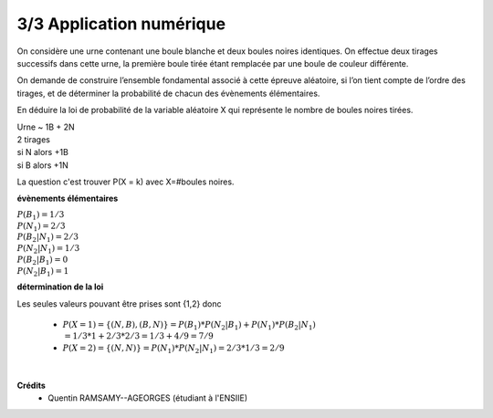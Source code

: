 ================================
3/3 Application numérique
================================

.. image:: https://img.shields.io/badge/correction-vérifiée-green.svg?style=flat&amp;colorA=E1523D&amp;colorB=007D8A
   :alt: correction vérifiée

On considère une urne contenant une boule blanche et deux boules noires identiques. On effectue deux
tirages successifs dans cette urne, la première boule tirée étant remplacée par une boule de couleur
différente.

On demande de construire l’ensemble fondamental associé à cette épreuve aléatoire, si l’on
tient compte de l’ordre des tirages, et de déterminer la probabilité de chacun des évènements élémentaires.

En déduire la loi de probabilité de la variable aléatoire X qui représente le nombre de boules noires tirées.

| Urne ~ 1B + 2N
| 2 tirages
| si N alors +1B
| si B alors +1N

La question c'est trouver P(X = k) avec X=#boules noires.

**évènements élémentaires**

| :math:`P(B_1) = 1/3`
| :math:`P(N_1) = 2/3`
| :math:`P(B_2|N_1) = 2/3`
| :math:`P(N_2|N_1) = 1/3`
| :math:`P(B_2|B_1) = 0`
| :math:`P(N_2|B_1) = 1`

**détermination de la loi**

Les seules valeurs pouvant être prises sont {1,2} donc

	* :math:`P(X=1) = \{(N,B),(B,N)\} = P(B_1) * P(N_2|B_1) + P(N_1) * P(B_2|N_1) \\ = 1/3 * 1 + 2/3 * 2/3 = 1/3 + 4/9 = 7/9`
	* :math:`P(X=2) = \{(N,N)\} = P(N_1) * P(N_2|N_1) = 2/3 * 1/3 = 2/9`


|

**Crédits**
	* Quentin RAMSAMY--AGEORGES (étudiant à l'ENSIIE)
